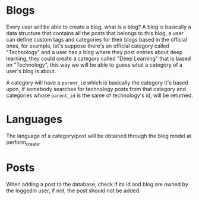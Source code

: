 * Blogs

Every user will be able to create a blog, what is a blog? A blog is basically a
data structure that contains all the posts that belongs to this blog, a user can
define custom tags and categories for their blogs based in the official ones,
for example, let's suppose there's an official category called "Technology" and
a user has a blog where they post entries about deep learning, they could create
a category called "Deep Learning" that is based on "Technology", this way we
will be able to guess what a category of a user's blog is about.

A category will have a =parent_id= which is basically the category it's based
upon, if somebody searches for technology posts from that category and
categories whose =parent_id= is the same of technology's id, will be returned.

* Languages

The language of a category/post will be obtained through the blog model at
perform_create.

* Posts

When adding a post to the database, check if its id and blog are owned by the
loggedin user, if not, the post should not be added.
